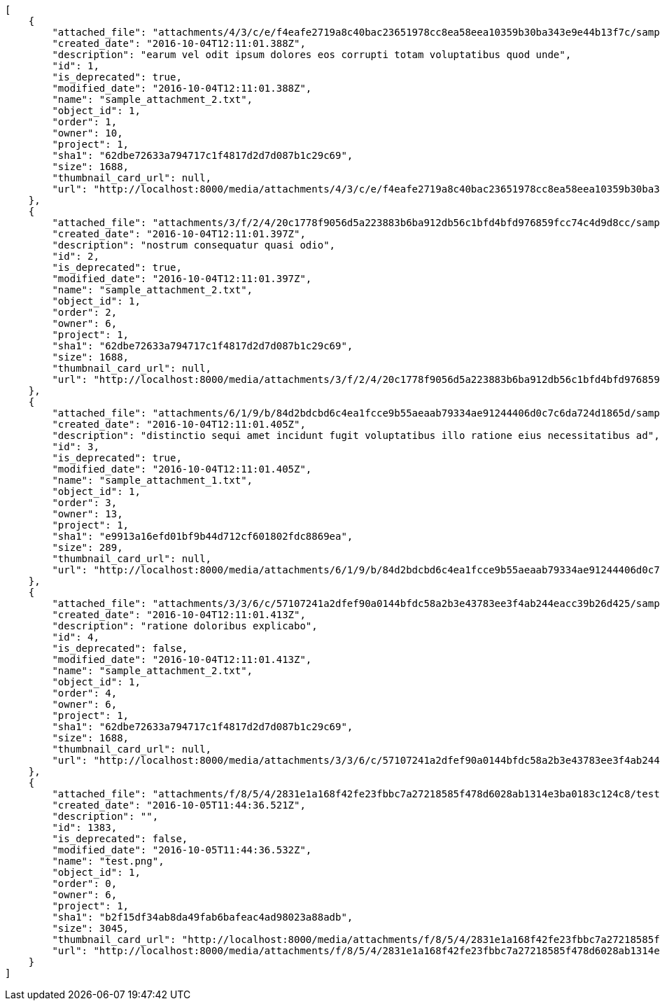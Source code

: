 [source,json]
----
[
    {
        "attached_file": "attachments/4/3/c/e/f4eafe2719a8c40bac23651978cc8ea58eea10359b30ba343e9e44b13f7c/sample_attachment_2.txt",
        "created_date": "2016-10-04T12:11:01.388Z",
        "description": "earum vel odit ipsum dolores eos corrupti totam voluptatibus quod unde",
        "id": 1,
        "is_deprecated": true,
        "modified_date": "2016-10-04T12:11:01.388Z",
        "name": "sample_attachment_2.txt",
        "object_id": 1,
        "order": 1,
        "owner": 10,
        "project": 1,
        "sha1": "62dbe72633a794717c1f4817d2d7d087b1c29c69",
        "size": 1688,
        "thumbnail_card_url": null,
        "url": "http://localhost:8000/media/attachments/4/3/c/e/f4eafe2719a8c40bac23651978cc8ea58eea10359b30ba343e9e44b13f7c/sample_attachment_2.txt"
    },
    {
        "attached_file": "attachments/3/f/2/4/20c1778f9056d5a223883b6ba912db56c1bfd4bfd976859fcc74c4d9d8cc/sample_attachment_2.txt",
        "created_date": "2016-10-04T12:11:01.397Z",
        "description": "nostrum consequatur quasi odio",
        "id": 2,
        "is_deprecated": true,
        "modified_date": "2016-10-04T12:11:01.397Z",
        "name": "sample_attachment_2.txt",
        "object_id": 1,
        "order": 2,
        "owner": 6,
        "project": 1,
        "sha1": "62dbe72633a794717c1f4817d2d7d087b1c29c69",
        "size": 1688,
        "thumbnail_card_url": null,
        "url": "http://localhost:8000/media/attachments/3/f/2/4/20c1778f9056d5a223883b6ba912db56c1bfd4bfd976859fcc74c4d9d8cc/sample_attachment_2.txt"
    },
    {
        "attached_file": "attachments/6/1/9/b/84d2bdcbd6c4ea1fcce9b55aeaab79334ae91244406d0c7c6da724d1865d/sample_attachment_1.txt",
        "created_date": "2016-10-04T12:11:01.405Z",
        "description": "distinctio sequi amet incidunt fugit voluptatibus illo ratione eius necessitatibus ad",
        "id": 3,
        "is_deprecated": true,
        "modified_date": "2016-10-04T12:11:01.405Z",
        "name": "sample_attachment_1.txt",
        "object_id": 1,
        "order": 3,
        "owner": 13,
        "project": 1,
        "sha1": "e9913a16efd01bf9b44d712cf601802fdc8869ea",
        "size": 289,
        "thumbnail_card_url": null,
        "url": "http://localhost:8000/media/attachments/6/1/9/b/84d2bdcbd6c4ea1fcce9b55aeaab79334ae91244406d0c7c6da724d1865d/sample_attachment_1.txt"
    },
    {
        "attached_file": "attachments/3/3/6/c/57107241a2dfef90a0144bfdc58a2b3e43783ee3f4ab244eacc39b26d425/sample_attachment_2.txt",
        "created_date": "2016-10-04T12:11:01.413Z",
        "description": "ratione doloribus explicabo",
        "id": 4,
        "is_deprecated": false,
        "modified_date": "2016-10-04T12:11:01.413Z",
        "name": "sample_attachment_2.txt",
        "object_id": 1,
        "order": 4,
        "owner": 6,
        "project": 1,
        "sha1": "62dbe72633a794717c1f4817d2d7d087b1c29c69",
        "size": 1688,
        "thumbnail_card_url": null,
        "url": "http://localhost:8000/media/attachments/3/3/6/c/57107241a2dfef90a0144bfdc58a2b3e43783ee3f4ab244eacc39b26d425/sample_attachment_2.txt"
    },
    {
        "attached_file": "attachments/f/8/5/4/2831e1a168f42fe23fbbc7a27218585f478d6028ab1314e3ba0183c124c8/test.png",
        "created_date": "2016-10-05T11:44:36.521Z",
        "description": "",
        "id": 1383,
        "is_deprecated": false,
        "modified_date": "2016-10-05T11:44:36.532Z",
        "name": "test.png",
        "object_id": 1,
        "order": 0,
        "owner": 6,
        "project": 1,
        "sha1": "b2f15df34ab8da49fab6bafeac4ad98023a88adb",
        "size": 3045,
        "thumbnail_card_url": "http://localhost:8000/media/attachments/f/8/5/4/2831e1a168f42fe23fbbc7a27218585f478d6028ab1314e3ba0183c124c8/test.png.300x200_q85_crop.png",
        "url": "http://localhost:8000/media/attachments/f/8/5/4/2831e1a168f42fe23fbbc7a27218585f478d6028ab1314e3ba0183c124c8/test.png"
    }
]
----

